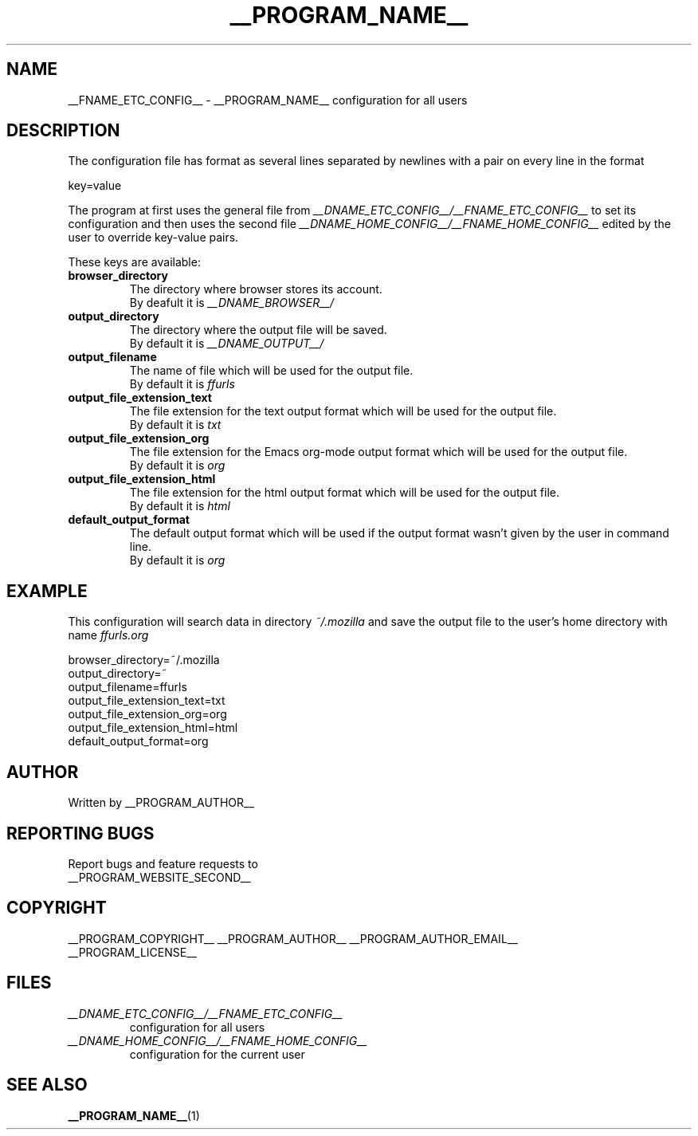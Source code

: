 .\"
.\" This manpage is a part of __PROGRAM_NAME__ __PROGRAM_VERSION__
.\"
.\" __PROGRAM_COPYRIGHT__ __PROGRAM_AUTHOR__ __PROGRAM_AUTHOR_EMAIL__
.\"
.\" This program is free software: you can redistribute it and/or modify
.\" it under the terms of the GNU General Public License as published by
.\" the Free Software Foundation, either version 3 of the License, or
.\" (at your option) any later version.
.\"
.\" This program is distributed in the hope that it will be useful,
.\" but WITHOUT ANY WARRANTY; without even the implied warranty of
.\" MERCHANTABILITY or FITNESS FOR A PARTICULAR PURPOSE.  See the
.\" GNU General Public License for more details.
.\"
.\" You should have received a copy of the GNU General Public License
.\" along with this program.  If not, see <http://www.gnu.org/licenses/>.
.\"

.TH __PROGRAM_NAME__ "5" "__PROGRAM_DATE__" "__PROGRAM_NAME__ __PROGRAM_VERSION__" "File Formats"

.SH NAME

__FNAME_ETC_CONFIG__ \- __PROGRAM_NAME__ configuration for all users

.SH DESCRIPTION

The configuration file has format as several lines separated by
newlines with a pair on every line in the format

.PP
  key=value

The program at first uses the general file from
.I __DNAME_ETC_CONFIG__/__FNAME_ETC_CONFIG__
to set its configuration and then uses the second file
.I __DNAME_HOME_CONFIG__/__FNAME_HOME_CONFIG__
edited by the user to override key-value pairs.

.PP
These keys are available:

.TP
.B browser_directory
The directory where browser stores its account.
.br
By deafult it is
.I __DNAME_BROWSER__/

.TP
.B output_directory
The directory where the output file will be saved.
.br
By default it is
.I __DNAME_OUTPUT__/

.TP
.B output_filename
The name of file which will be used for the output file.
.br
By default it is
.I ffurls

.TP
.B output_file_extension_text
The file extension for the text output format which will be used for
the output file.
.br
By default it is
.I txt

.TP
.B output_file_extension_org
The file extension for the Emacs org-mode output format which will be
used for the output file.
.br
By default it is
.I org

.TP
.B output_file_extension_html
The file extension for the html output format which will be used for
the output file.
.br
By default it is
.I html

.TP
.B default_output_format
The default output format which will be used if the output format
wasn't given by the user in command line.
.br
By default it is
.I org

.SH EXAMPLE

.PP
This configuration will search data in directory
.I ~/.mozilla
and save the output file to the user's home directory with name
.I ffurls.org
.

.nf
    browser_directory=~/.mozilla
    output_directory=~
    output_filename=ffurls
    output_file_extension_text=txt
    output_file_extension_org=org
    output_file_extension_html=html
    default_output_format=org
.fi

.SH AUTHOR

Written by __PROGRAM_AUTHOR__

.SH "REPORTING BUGS"

Report bugs and feature requests to
.br
__PROGRAM_WEBSITE_SECOND__

.SH COPYRIGHT

__PROGRAM_COPYRIGHT__ __PROGRAM_AUTHOR__ __PROGRAM_AUTHOR_EMAIL__
.br
__PROGRAM_LICENSE__

.SH FILES

.TP
\fI __DNAME_ETC_CONFIG__/__FNAME_ETC_CONFIG__ \fR
configuration for all users

.TP
\fI __DNAME_HOME_CONFIG__/__FNAME_HOME_CONFIG__ \fR
configuration for the current user

.SH "SEE ALSO"

.BR __PROGRAM_NAME__ (1)
